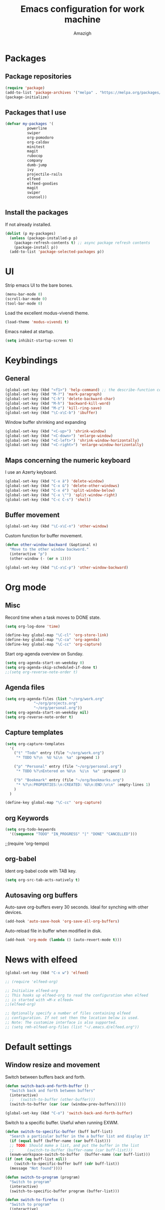 #+TITLE: Emacs configuration for work machine
#+AUTHOR: Amazigh

* Packages
** Package repositories

#+BEGIN_SRC emacs-lisp
  (require 'package)
  (add-to-list 'package-archives '("melpa" . "https://melpa.org/packages/") t)
  (package-initialize)
#+END_SRC

** Packages that I use
   #+BEGIN_SRC emacs-lisp
     (defvar my-packages '(
			   powerline
			   swiper
			   org-pomodoro
			   org-caldav
			   minitest
			   magit
			   rubocop
			   company
			   dumb-jump
			   ivy
			   projectile-rails
			   elfeed
			   elfeed-goodies
			   magit
			   swiper
			   counsel))
   #+END_SRC

** Install the packages
If not already installed. 

#+BEGIN_SRC emacs-lisp
  (dolist (p my-packages)
    (unless (package-installed-p p)
      (package-refresh-contents t) ;; async package refresh contents
      (package-install p))
    (add-to-list 'package-selected-packages p))
#+END_SRC

* UI
  Strip emacs UI to the bare bones.
  
  #+BEGIN_SRC emacs-lisp
    (menu-bar-mode 0)
    (scroll-bar-mode 0)
    (tool-bar-mode 0)
#+END_SRC

  Load the excellent modus-vivendi theme. 

  #+BEGIN_SRC emacs-lisp
    (load-theme 'modus-vivendi t)
  #+END_SRC
  
  Emacs naked at startup. 

  #+BEGIN_SRC emacs-lisp 
    (setq inhibit-startup-screen t)
  #+END_SRC

* Keybindings
** General

#+BEGIN_SRC emacs-lisp
  (global-set-key (kbd "<f1>") 'help-command) ;; the describe-function command
  (global-set-key (kbd "M-?") 'mark-paragraph)
  (global-set-key (kbd "C-h") 'delete-backward-char)
  (global-set-key (kbd "M-h") 'backward-kill-word)
  (global-set-key (kbd "M-z") 'kill-ring-save)
  (global-set-key (kbd "\C-x\C-b") 'ibuffer)
#+END_SRC

Window buffer shrinking and expanding

#+BEGIN_SRC emacs-lisp
  (global-set-key (kbd "<C-up>") 'shrink-window)
  (global-set-key (kbd "<C-down>") 'enlarge-window)
  (global-set-key (kbd "<C-left>") 'shrink-window-horizontally)
  (global-set-key (kbd "<C-right>") 'enlarge-window-horizontally)
#+END_SRC

** Maps concerning the numeric keyboard

   I use an Azerty keyboard. 

#+BEGIN_SRC emacs-lisp
  (global-set-key (kbd "C-x à") 'delete-window)
  (global-set-key (kbd "C-x &") 'delete-other-windows)
  (global-set-key (kbd "C-x é") 'split-window-below)
  (global-set-key (kbd "C-x \"") 'split-window-right)
  (global-set-key (kbd "C-c C-s") 'shell)
#+END_SRC

** Buffer movement

#+BEGIN_SRC emacs-lisp
  (global-set-key (kbd "\C-x\C-n") 'other-window)
#+END_SRC

Custom function for buffer movement.

#+BEGIN_SRC emacs-lisp
  (defun other-window-backward (&optional n)
    "Move to the other window backword."
    (interactive "p")
    (other-window (- (or n 1))))

  (global-set-key (kbd "\C-x\C-p") 'other-window-backward)
#+END_SRC


* Org mode
** Misc
   
   Record time when a task moves to DONE state. 

   #+BEGIN_SRC emacs-lisp
     (setq org-log-done 'time)
   #+END_SRC

   #+BEGIN_SRC emacs-lisp
     (define-key global-map "\C-cl" 'org-store-link)
     (define-key global-map "\C-ca" 'org-agenda)
     (define-key global-map "\C-cc" 'org-capture)
   #+END_SRC

   Start org-agenda overview on Sunday. 

   #+BEGIN_SRC emacs-lisp
     (setq org-agenda-start-on-weekday 0) 
     (setq org-agenda-skip-scheduled-if-done t)
     ;;(setq org-reverse-note-order t)
   #+END_SRC

** Agenda files
   #+BEGIN_SRC emacs-lisp
     (setq org-agenda-files (list "~/org/work.org"
				  "~/org/projects.org"
				  "~/org/personal.org"))
     (setq org-agenda-start-on-weekday nil)
     (setq org-reverse-note-order t)
   #+END_SRC

** Capture templates

   #+BEGIN_SRC emacs-lisp
     (setq org-capture-templates
	   '(
	     ("t" "Todo" entry (file "~/org/work.org")
	      "* TODO %?\n  %U %i\n  %a" :prepend 1)

	     ("p" "Personal" entry (file "~/org/personal.org")
	      "* TODO %?\nEntered on %U\n  %i\n  %a" :prepend 1)

	     ("b" "Bookmark" entry (file "~/org/bookmarks.org")
	      "* %?\n:PROPERTIES:\n:CREATED: %U\n:END:\n\n" :empty-lines 1)
	     )
	   )

     (define-key global-map "\C-cc" 'org-capture)
   #+END_SRC

** org Keywords

   #+BEGIN_SRC emacs-lisp
     (setq org-todo-keywords
	   '((sequence "TODO" "IN_PROGRESS" "|" "DONE" "CANCELLED")))
   #+END_SRC

   ;;(require 'org-tempo)
** org-babel

   Ident org-babel code with TAB key.

   #+BEGIN_SRC emacs-lisp
     (setq org-src-tab-acts-natively t)
   #+END_SRC

** Autosaving org buffers 
   Auto-save org-buffers every 30 seconds. Ideal for synching with other devices.  
   

   #+BEGIN_SRC emacs-lisp
     (add-hook 'auto-save-hook 'org-save-all-org-buffers)
   #+END_SRC

   Auto-reload file in buffer when modified in disk. 

   #+BEGIN_SRC emacs-lisp
     (add-hook 'org-mode (lambda () (auto-revert-mode t)))
   #+END_SRC

* News with elfeed
   #+BEGIN_SRC emacs-lisp
     (global-set-key (kbd "C-x w") 'elfeed)
   #+END_SRC

  #+BEGIN_SRC emacs-lisp
    ;; (require 'elfeed-org)

    ;; Initialize elfeed-org
    ;; This hooks up elfeed-org to read the configuration when elfeed
    ;; is started with =M-x elfeed=
    ;;(elfeed-org)

    ;; Optionally specify a number of files containing elfeed
    ;; configuration. If not set then the location below is used.
    ;; Note: The customize interface is also supported.
    ;; (setq rmh-elfeed-org-files (list "~/.emacs.d/elfeed.org"))
  #+END_SRC
* Default settings
** Window resize and movement

   Switch between buffers back and forth. 
     
   #+BEGIN_SRC emacs-lisp
     (defun switch-back-and-forth-buffer ()
       "Switch back and forth between buffers"
       (interactive)
       ;;   (switch-to-buffer (other-buffer)))
       (switch-to-buffer (car (car (window-prev-buffers)))))

     (global-set-key (kbd "C-o") 'switch-back-and-forth-buffer)
  #+END_SRC

   Switch to a specific buffer. Useful when running EXWM. 

  #+BEGIN_SRC emacs-lisp
    (defun switch-to-specific-buffer (buff buff-list)
      "Search a particular buffer in the a buffer list and display it"
      (if (equal buff (buffer-name (car buff-list)))
	  ;; TODO: Should make a list, and put the buffer in the list
	  ;;      (switch-to-buffer (buffer-name (car buff-list)))
	  (exwm-workspace-switch-to-buffer  (buffer-name (car buff-list)))
	(if (not (eq buff-list nil))
	    (switch-to-specific-buffer buff (cdr buff-list))
	  (message "Not found"))))

    (defun switch-to-program (program)
      "Switch to program"
      (interactive)
      (switch-to-specific-buffer program (buffer-list)))

    (defun switch-to-firefox ()
      "Switch to program"
      (interactive)
      (switch-to-specific-buffer '"Firefox-esr" (buffer-list)))

    (global-set-key (kbd "C-s-f") 'switch-to-firefox)
   #+END_SRC
					     
** Font 
   #+BEGIN_SRC emacs-lisp
     (set-face-attribute 'default nil :height 130)
   #+END_SRC

** Powerline
  
 #+BEGIN_SRC emacs-lisp
   (require 'powerline)
   (powerline-default-theme)


   ;; emacs source files 
   ;;(setq find-function-C-source-directory "~/src/emacs-26.1/src/")




   ;; tramp: remote file access
   (setq tramp-default-method "ssh")
   #+END_SRC

** Auto-save temporary files in /tmp
   #+BEGIN_SRC emacs-lisp
     (setq backup-directory-alist
	   `((".*" . ,temporary-file-directory)))
     (setq auto-save-file-name-transforms
	   `((".*" ,temporary-file-directory t)))
#+END_SRC

** Reloading files when changed on disk 

   Coupled with the hook added auto-save mode that saves all org buffers,
   This is ideal when synching between multpile devices.

   #+BEGIN_SRC emacs-lisp
     (global-auto-revert-mode t)
   #+END_SRC

* Ivy
  #+BEGIN_SRC emacs-lisp
    (ivy-mode 1)
    (global-set-key (kbd "C-s") 'swiper)
    (global-set-key (kbd "M-x") 'counsel-M-x)
    (global-set-key (kbd "M-x") 'execute-extended-command)
    (global-set-key (kbd "C-x C-f") 'counsel-find-file)
					    ;(global-set-key (kbd "<f1> f") 'counsel-describe-function)
    (global-set-key (kbd "<f1> v") 'counsel-describe-variable)
    (global-set-key (kbd "<f1> l") 'counsel-find-library)
    (global-set-key (kbd "<f2> i") 'counsel-info-lookup-symbol)
    (global-set-key (kbd "<f2> u") 'counsel-unicode-char)
  #+END_SRC

* Custom-file

  #+BEGIN_SRC emacs-lisp
    (setq custom-file "~/.emacs.d/custom-settings.el")
    (load custom-file t)
  #+END_SRC

* Programming
** Projectile rails 
   #+BEGIN_SRC emacs-lisp
     (projectile-rails-global-mode)
     (define-key projectile-rails-mode-map (kbd "C-c r") 'projectile-rails-command-map)
   #+END_SRC
** Ruby 
*** Minitest
   #+BEGIN_SRC emacs-lisp
   (add-hook 'ruby-mode-hook 'minitest-mode)
   #+END_SRC
*** Hooks
    #+BEGIN_SRC emacs-lisp
      (add-hook 'ruby-mode-hook 'linum-mode)
      (add-hook 'ruby-mode-hook 'company-mode)
    #+END_SRC
